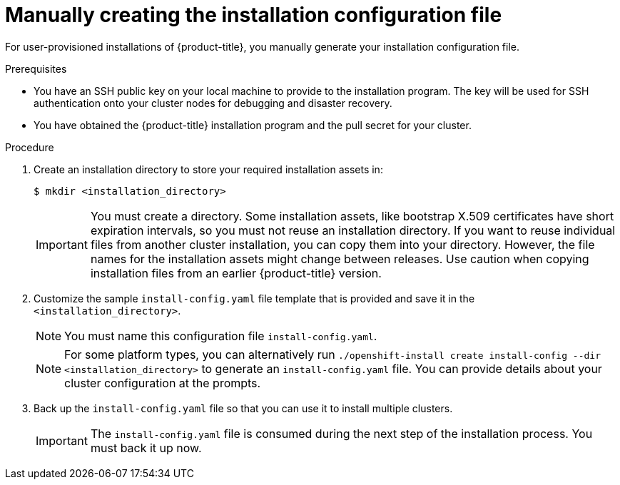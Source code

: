 // Module included in the following assemblies:
//
// * installing/installing_aws/installing-aws-government-region.adoc
// * installing/installing_aws/installing-aws-private.adoc
// * installing/installing_azure/installing-azure-government-region.adoc
// * installing/installing_azure/installing-azure-private.adoc
// * installing/installing_bare_metal/installing-bare-metal.adoc
// * installing/installing_gcp/installing-gcp-private.adoc
// * installing/installing_bare_metal/installing-restricted-networks-bare-metal.adoc
// * installing/installing_platform_agnostic/installing-platform-agnostic.adoc
// * installing/installing_vmc/installing-restricted-networks-vmc-user-infra.adoc
// * installing/installing_vmc/installing-vmc-user-infra.adoc
// * installing/installing_vmc/installing-vmc-network-customizations-user-infra.adoc
// * installing/installing_vsphere/installing-restricted-networks-vsphere.adoc
// * installing/installing_vsphere/installing-vsphere.adoc
// * installing/installing_vsphere/installing-vsphere-network-customizations.adoc
// * installing/installing_ibm_z/installing-ibm-z.adoc

ifeval::["{context}" == "installing-azure-government-region"]
:azure-gov:
endif::[]
ifeval::["{context}" == "installing-restricted-networks-vsphere"]
:restricted:
endif::[]
ifeval::["{context}" == "installing-restricted-networks-vmc-user-infra"]
:restricted:
endif::[]
ifeval::["{context}" == "installing-restricted-networks-bare-metal"]
:restricted:
endif::[]
ifeval::["{context}" == "installing-aws-government-region"]
:aws-gov:
endif::[]
ifeval::["{context}" == "installing-aws-private"]
:aws-private:
endif::[]
ifeval::["{context}" == "installing-azure-private"]
:azure-private:
endif::[]
ifeval::["{context}" == "installing-gcp-private"]
:gcp-private:
endif::[]

[id="installation-initializing-manual_{context}"]
= Manually creating the installation configuration file

ifndef::aws-gov,azure-gov,aws-private,azure-private,gcp-private[]
For user-provisioned installations of {product-title}, you manually generate your installation configuration file.
endif::aws-gov,azure-gov,aws-private,azure-private,gcp-private[]
ifdef::aws-gov[]
When installing {product-title} on Amazon Web Services (AWS) into a region
requiring a custom {op-system-first} AMI, you must manually generate your
installation configuration file.
endif::aws-gov[]
ifdef::azure-gov[]
When installing {product-title} on Microsoft Azure into a government region, you
must manually generate your installation configuration file.
endif::azure-gov[]
ifdef::aws-private,azure-private,gcp-private[]
For installations of a private {product-title} cluster that are only accessible from an internal network and are not visible to the internet, you must manually generate your installation configuration file.
endif::aws-private,azure-private,gcp-private[]

.Prerequisites

* You have an SSH public key on your local machine to provide to the installation program. The key will be used for SSH authentication onto your cluster nodes for debugging and disaster recovery.
* You have obtained the {product-title} installation program and the pull secret for your
cluster.
ifdef::restricted[]
* Obtain the `imageContentSources` section from the output of the command to
mirror the repository.
* Obtain the contents of the certificate for your mirror registry.
endif::restricted[]

.Procedure

. Create an installation directory to store your required installation assets
in:
+
[source,terminal]
----
$ mkdir <installation_directory>
----
+
[IMPORTANT]
====
You must create a directory. Some installation assets, like bootstrap X.509
certificates have short expiration intervals, so you must not reuse an
installation directory. If you want to reuse individual files from another
cluster installation, you can copy them into your directory. However, the file
names for the installation assets might change between releases. Use caution
when copying installation files from an earlier {product-title} version.
====

. Customize the sample `install-config.yaml` file template that is provided and save
it in the `<installation_directory>`.
+
[NOTE]
====
You must name this configuration file `install-config.yaml`.
====
ifdef::restricted[]
** Unless you use a registry that {op-system} trusts by default, such as
`docker.io`, you must provide the contents of the certificate for your mirror
repository in the `additionalTrustBundle` section. In most cases, you must
provide the certificate for your mirror.
** You must include the `imageContentSources` section from the output of the command to
mirror the repository.
endif::restricted[]
+
[NOTE]
====
For some platform types, you can alternatively run `./openshift-install create install-config --dir <installation_directory>` to generate an `install-config.yaml` file. You can provide details about your cluster configuration at the prompts.
====

. Back up the `install-config.yaml` file so that you can use it to install
multiple clusters.
+
[IMPORTANT]
====
The `install-config.yaml` file is consumed during the next step of the
installation process. You must back it up now.
====

ifeval::["{context}" == "installing-azure-government-region"]
:!azure-gov:
endif::[]
ifeval::["{context}" == "installing-restricted-networks-vsphere"]
:!restricted:
endif::[]
ifeval::["{context}" == "installing-restricted-networks-vmc-user-infra"]
:!restricted:
endif::[]
ifeval::["{context}" == "installing-restricted-networks-bare-metal"]
:!restricted:
endif::[]
ifeval::["{context}" == "installing-aws-government-region"]
:!aws-gov:
endif::[]
ifeval::["{context}" == "installing-aws-private"]
:!aws-private:
endif::[]
ifeval::["{context}" == "installing-azure-private"]
:!azure-private:
endif::[]
ifeval::["{context}" == "installing-gcp-private"]
:!gcp-private:
endif::[]
